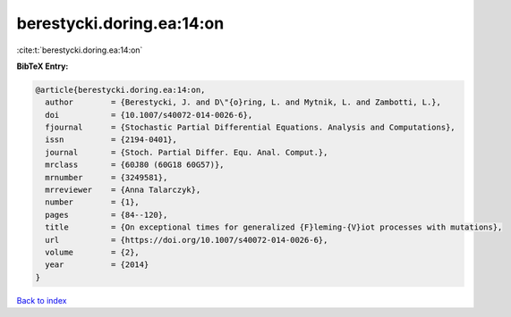 berestycki.doring.ea:14:on
==========================

:cite:t:`berestycki.doring.ea:14:on`

**BibTeX Entry:**

.. code-block:: bibtex

   @article{berestycki.doring.ea:14:on,
     author        = {Berestycki, J. and D\"{o}ring, L. and Mytnik, L. and Zambotti, L.},
     doi           = {10.1007/s40072-014-0026-6},
     fjournal      = {Stochastic Partial Differential Equations. Analysis and Computations},
     issn          = {2194-0401},
     journal       = {Stoch. Partial Differ. Equ. Anal. Comput.},
     mrclass       = {60J80 (60G18 60G57)},
     mrnumber      = {3249581},
     mrreviewer    = {Anna Talarczyk},
     number        = {1},
     pages         = {84--120},
     title         = {On exceptional times for generalized {F}leming-{V}iot processes with mutations},
     url           = {https://doi.org/10.1007/s40072-014-0026-6},
     volume        = {2},
     year          = {2014}
   }

`Back to index <../By-Cite-Keys.html>`_
